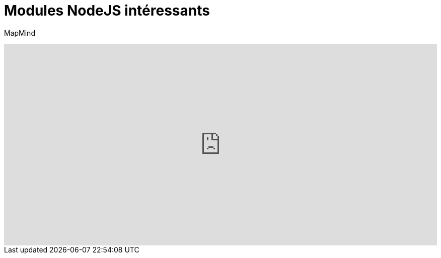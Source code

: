 = Modules NodeJS intéressants
:published_at: 2015-10-18
:hp-tags: NodeJS


MapMind

++++
<iframe  style="border: 0; width: 100%; height: 400px;" src="https://atlas.mindmup.com/2015/10/306d64305f7f0133287f0eb733197517/npm/index.html"></iframe>
++++

